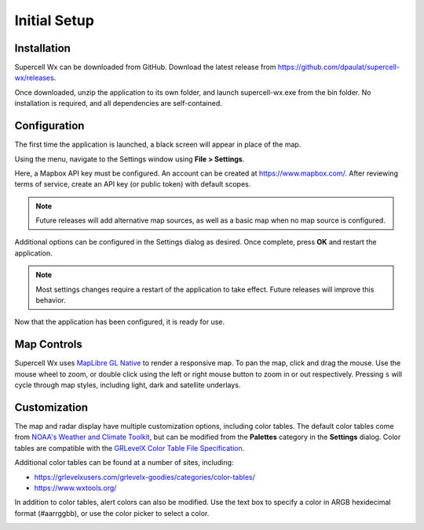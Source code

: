 Initial Setup
=============

Installation
------------

Supercell Wx can be downloaded from GitHub. Download the latest release from
https://github.com/dpaulat/supercell-wx/releases.

Once downloaded, unzip the application to its own folder, and launch
supercell-wx.exe from the bin folder. No installation is required, and all
dependencies are self-contained.

Configuration
-------------

The first time the application is launched, a black screen will appear in place
of the map.

.. image:: images/initial-setup-01-initial-startup-small.png

Using the menu, navigate to the Settings window using **File > Settings**.

.. image:: images/initial-setup-02-initial-settings-small.png

Here, a Mapbox API key must be configured. An account can be created at
https://www.mapbox.com/. After reviewing terms of service, create an API key (or
public token) with default scopes.

.. note:: Future releases will add alternative map sources, as well as a basic
          map when no map source is configured.

Additional options can be configured in the Settings dialog as desired. Once
complete, press **OK** and restart the application.

.. note:: Most settings changes require a restart of the application to take
          effect. Future releases will improve this behavior.

Now that the application has been configured, it is ready for use.

.. image:: images/initial-setup-03-initial-configured-small.png

Map Controls
------------

Supercell Wx uses `MapLibre GL Native
<https://github.com/maplibre/maplibre-gl-native>`_ to render a responsive map.
To pan the map, click and drag the mouse. Use the mouse wheel to zoom, or double
click using the left or right mouse button to zoom in or out respectively.
Pressing ``s`` will cycle through map styles, including light, dark and
satellite underlays.

Customization
-------------

The map and radar display have multiple customization options, including color
tables. The default color tables come from `NOAA's Weather and Climate Toolkit
<https://www.ncdc.noaa.gov/wct/index.php>`_, but can be modified from the
**Palettes** category in the **Settings** dialog. Color tables are compatible
with the `GRLevelX <http://www.grlevelx.com/>`_ `Color Table File Specification
<http://www.grlevelx.com/manuals/color_tables/files_color_table.htm>`_.

.. image:: images/initial-setup-04-settings-color-tables-small.png

Additional color tables can be found at a number of sites, including:

- https://grlevelxusers.com/grlevelx-goodies/categories/color-tables/
- https://www.wxtools.org/

In addition to color tables, alert colors can also be modified. Use the text box
to specify a color in ARGB hexidecimal format (#aarrggbb), or use the color
picker to select a color.

.. image:: images/initial-setup-05-settings-alerts-small.png
